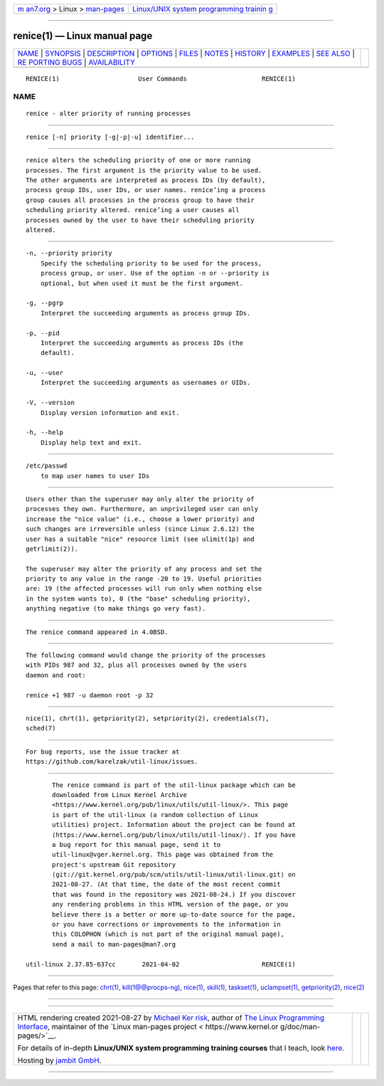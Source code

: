 .. container:: page-top

.. container:: nav-bar

   +----------------------------------+----------------------------------+
   | `m                               | `Linux/UNIX system programming   |
   | an7.org <../../../index.html>`__ | trainin                          |
   | > Linux >                        | g <http://man7.org/training/>`__ |
   | `man-pages <../index.html>`__    |                                  |
   +----------------------------------+----------------------------------+

--------------

renice(1) — Linux manual page
=============================

+-----------------------------------+-----------------------------------+
| `NAME <#NAME>`__ \|               |                                   |
| `SYNOPSIS <#SYNOPSIS>`__ \|       |                                   |
| `DESCRIPTION <#DESCRIPTION>`__ \| |                                   |
| `OPTIONS <#OPTIONS>`__ \|         |                                   |
| `FILES <#FILES>`__ \|             |                                   |
| `NOTES <#NOTES>`__ \|             |                                   |
| `HISTORY <#HISTORY>`__ \|         |                                   |
| `EXAMPLES <#EXAMPLES>`__ \|       |                                   |
| `SEE ALSO <#SEE_ALSO>`__ \|       |                                   |
| `RE                               |                                   |
| PORTING BUGS <#REPORTING_BUGS>`__ |                                   |
| \|                                |                                   |
| `AVAILABILITY <#AVAILABILITY>`__  |                                   |
+-----------------------------------+-----------------------------------+
| .. container:: man-search-box     |                                   |
+-----------------------------------+-----------------------------------+

::

   RENICE(1)                     User Commands                    RENICE(1)

NAME
-------------------------------------------------

::

          renice - alter priority of running processes


---------------------------------------------------------

::

          renice [-n] priority [-g|-p|-u] identifier...


---------------------------------------------------------------

::

          renice alters the scheduling priority of one or more running
          processes. The first argument is the priority value to be used.
          The other arguments are interpreted as process IDs (by default),
          process group IDs, user IDs, or user names. renice’ing a process
          group causes all processes in the process group to have their
          scheduling priority altered. renice’ing a user causes all
          processes owned by the user to have their scheduling priority
          altered.


-------------------------------------------------------

::

          -n, --priority priority
              Specify the scheduling priority to be used for the process,
              process group, or user. Use of the option -n or --priority is
              optional, but when used it must be the first argument.

          -g, --pgrp
              Interpret the succeeding arguments as process group IDs.

          -p, --pid
              Interpret the succeeding arguments as process IDs (the
              default).

          -u, --user
              Interpret the succeeding arguments as usernames or UIDs.

          -V, --version
              Display version information and exit.

          -h, --help
              Display help text and exit.


---------------------------------------------------

::

          /etc/passwd
              to map user names to user IDs


---------------------------------------------------

::

          Users other than the superuser may only alter the priority of
          processes they own. Furthermore, an unprivileged user can only
          increase the "nice value" (i.e., choose a lower priority) and
          such changes are irreversible unless (since Linux 2.6.12) the
          user has a suitable "nice" resource limit (see ulimit(1p) and
          getrlimit(2)).

          The superuser may alter the priority of any process and set the
          priority to any value in the range -20 to 19. Useful priorities
          are: 19 (the affected processes will run only when nothing else
          in the system wants to), 0 (the "base" scheduling priority),
          anything negative (to make things go very fast).


-------------------------------------------------------

::

          The renice command appeared in 4.0BSD.


---------------------------------------------------------

::

          The following command would change the priority of the processes
          with PIDs 987 and 32, plus all processes owned by the users
          daemon and root:

          renice +1 987 -u daemon root -p 32


---------------------------------------------------------

::

          nice(1), chrt(1), getpriority(2), setpriority(2), credentials(7),
          sched(7)


---------------------------------------------------------------------

::

          For bug reports, use the issue tracker at
          https://github.com/karelzak/util-linux/issues.


-----------------------------------------------------------------

::

          The renice command is part of the util-linux package which can be
          downloaded from Linux Kernel Archive
          <https://www.kernel.org/pub/linux/utils/util-linux/>. This page
          is part of the util-linux (a random collection of Linux
          utilities) project. Information about the project can be found at
          ⟨https://www.kernel.org/pub/linux/utils/util-linux/⟩. If you have
          a bug report for this manual page, send it to
          util-linux@vger.kernel.org. This page was obtained from the
          project's upstream Git repository
          ⟨git://git.kernel.org/pub/scm/utils/util-linux/util-linux.git⟩ on
          2021-08-27. (At that time, the date of the most recent commit
          that was found in the repository was 2021-08-24.) If you discover
          any rendering problems in this HTML version of the page, or you
          believe there is a better or more up-to-date source for the page,
          or you have corrections or improvements to the information in
          this COLOPHON (which is not part of the original manual page),
          send a mail to man-pages@man7.org

   util-linux 2.37.85-637cc       2021-04-02                      RENICE(1)

--------------

Pages that refer to this page: `chrt(1) <../man1/chrt.1.html>`__, 
`kill(1@@procps-ng) <../man1/kill.1@@procps-ng.html>`__, 
`nice(1) <../man1/nice.1.html>`__, 
`skill(1) <../man1/skill.1.html>`__, 
`taskset(1) <../man1/taskset.1.html>`__, 
`uclampset(1) <../man1/uclampset.1.html>`__, 
`getpriority(2) <../man2/getpriority.2.html>`__, 
`nice(2) <../man2/nice.2.html>`__

--------------

--------------

.. container:: footer

   +-----------------------+-----------------------+-----------------------+
   | HTML rendering        |                       | |Cover of TLPI|       |
   | created 2021-08-27 by |                       |                       |
   | `Michael              |                       |                       |
   | Ker                   |                       |                       |
   | risk <https://man7.or |                       |                       |
   | g/mtk/index.html>`__, |                       |                       |
   | author of `The Linux  |                       |                       |
   | Programming           |                       |                       |
   | Interface <https:     |                       |                       |
   | //man7.org/tlpi/>`__, |                       |                       |
   | maintainer of the     |                       |                       |
   | `Linux man-pages      |                       |                       |
   | project <             |                       |                       |
   | https://www.kernel.or |                       |                       |
   | g/doc/man-pages/>`__. |                       |                       |
   |                       |                       |                       |
   | For details of        |                       |                       |
   | in-depth **Linux/UNIX |                       |                       |
   | system programming    |                       |                       |
   | training courses**    |                       |                       |
   | that I teach, look    |                       |                       |
   | `here <https://ma     |                       |                       |
   | n7.org/training/>`__. |                       |                       |
   |                       |                       |                       |
   | Hosting by `jambit    |                       |                       |
   | GmbH                  |                       |                       |
   | <https://www.jambit.c |                       |                       |
   | om/index_en.html>`__. |                       |                       |
   +-----------------------+-----------------------+-----------------------+

--------------

.. container:: statcounter

   |Web Analytics Made Easy - StatCounter|

.. |Cover of TLPI| image:: https://man7.org/tlpi/cover/TLPI-front-cover-vsmall.png
   :target: https://man7.org/tlpi/
.. |Web Analytics Made Easy - StatCounter| image:: https://c.statcounter.com/7422636/0/9b6714ff/1/
   :class: statcounter
   :target: https://statcounter.com/
